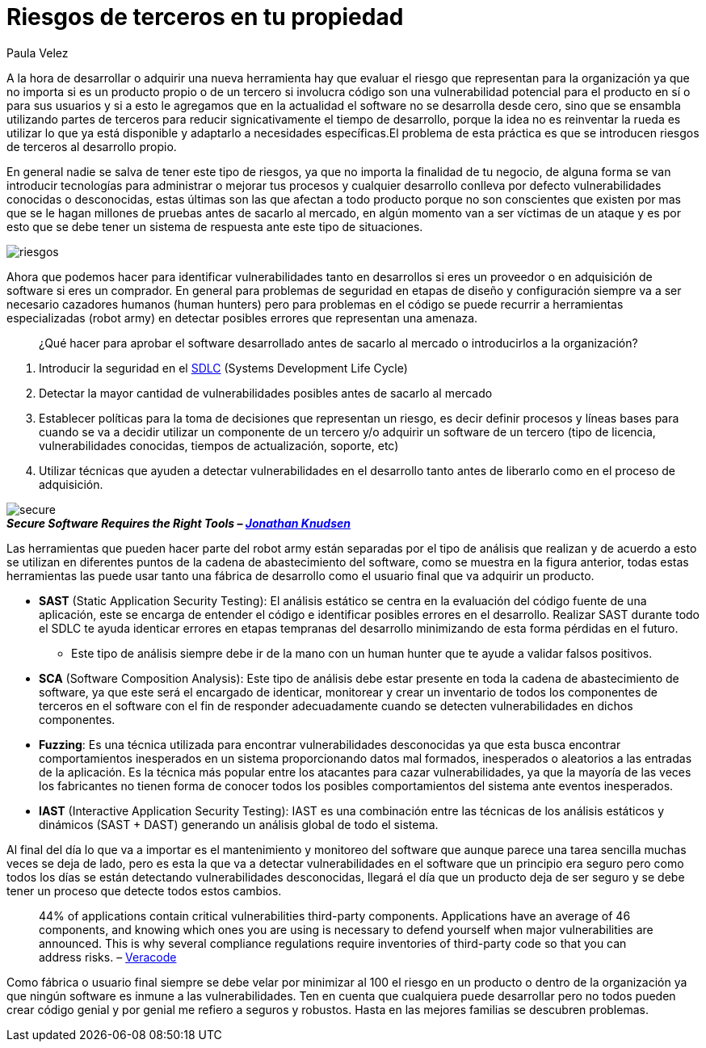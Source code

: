 :slug: riesgos-terceros-propiedad/
:date: 2016-12-20
:category: opiniones-de-seguridad
:tags: sdlc, software, seguridad
:Image: risks-third-parties.png
:alt: Empresario con un holograma de servicios de red protegidos
:author: Paula Velez
:writer: paulav
:name: Paula Velez
:about1: Ingeniera en informatica
:about2: Viajar para correr es un mundo de posibilidades

= Riesgos de terceros en tu propiedad

A la hora de desarrollar o adquirir una nueva herramienta hay que evaluar el
riesgo que representan para la organización ya que no importa si es un producto 
propio o de un tercero si involucra código son una vulnerabilidad potencial 
para el producto en sí o para sus usuarios y si a esto le agregamos que en la 
actualidad el software no se desarrolla desde cero, sino que se ensambla 
utilizando partes de terceros para reducir signicativamente el tiempo de 
desarrollo, porque la idea no es reinventar la rueda es utilizar lo que ya está 
disponible y adaptarlo a necesidades específicas.El problema de esta práctica 
es que se introducen riesgos de terceros al desarrollo propio.

En general nadie se salva de tener este tipo de riesgos, ya que no importa la
finalidad de tu negocio, de alguna forma se van introducir tecnologías para
administrar o mejorar tus procesos y cualquier desarrollo conlleva por defecto 
vulnerabilidades conocidas o desconocidas, estas últimas son las que afectan a 
todo producto porque no son conscientes que existen por mas que se le hagan 
millones de pruebas antes de sacarlo al mercado, en algún momento van a ser 
víctimas de un ataque y es por esto que se debe tener un sistema de respuesta 
ante este tipo de situaciones.

image::1.png[riesgos]

Ahora que podemos hacer para identificar vulnerabilidades tanto en desarrollos 
si eres un proveedor o en adquisición de software si eres un comprador. En 
general para problemas de seguridad en etapas de diseño y configuración siempre 
va a ser necesario cazadores humanos (human hunters) pero para problemas en el 
código se puede recurrir a herramientas especializadas (robot army) en detectar 
posibles errores que representan una amenaza.

[quote]
¿Qué hacer para aprobar el software desarrollado antes de sacarlo al mercado o 
introducirlos a la organización?

. Introducir la seguridad en el https://fluid.la/site/posts/sdlc-security/[SDLC]
(Systems Development Life Cycle)
. Detectar la mayor cantidad de vulnerabilidades posibles antes de sacarlo al 
mercado
. Establecer políticas para la toma de decisiones que representan un riesgo, es 
decir definir procesos y líneas bases para cuando se va a decidir utilizar un 
componente de un tercero y/o adquirir un software de un tercero (tipo de 
licencia, vulnerabilidades conocidas, tiempos de actualización, soporte, etc)
. Utilizar técnicas que ayuden a detectar vulnerabilidades en el desarrollo 
tanto antes de liberarlo como en el proceso de adquisición.

image::2.png[secure]
.*_Secure Software Requires the Right Tools – https://onlinexperiences.com[Jonathan Knudsen]_*

Las herramientas que pueden hacer parte del robot army están separadas por el 
tipo de análisis que realizan y de acuerdo a esto se utilizan en diferentes 
puntos de la cadena de abastecimiento del software, como se muestra en la 
figura anterior, todas estas herramientas las puede usar tanto una fábrica de 
desarrollo como el usuario final que va adquirir un producto.

* *SAST* (Static Application Security Testing): El análisis estático se centra 
en la evaluación del código fuente de una aplicación, este se encarga de 
entender el código e identificar posibles errores en el desarrollo. Realizar 
SAST durante todo el SDLC te ayuda identicar errores en etapas tempranas del  
desarrollo minimizando de esta forma pérdidas en el futuro.
** Este tipo de análisis siempre debe ir de la mano con un human hunter que te 
ayude a validar falsos positivos.
* *SCA* (Software Composition Analysis): Este tipo de análisis debe estar 
presente en toda la cadena de abastecimiento de software, ya que este será el 
encargado de identicar, monitorear y crear un inventario de todos los 
componentes de terceros en el software con el fin de responder adecuadamente 
cuando se detecten vulnerabilidades en dichos componentes. 
* *Fuzzing*: Es una técnica utilizada para encontrar vulnerabilidades 
desconocidas ya que esta busca encontrar comportamientos inesperados en un 
sistema proporcionando datos mal formados, inesperados o aleatorios a las 
entradas de la aplicación. Es la técnica más popular entre los atacantes para 
cazar vulnerabilidades, ya que la mayoría de las veces los fabricantes no 
tienen forma de conocer todos los posibles comportamientos del sistema ante 
eventos inesperados. 
* *IAST* (Interactive Application Security Testing): IAST es una combinación
entre las técnicas de los análisis estáticos y dinámicos (SAST + DAST) 
generando un análisis global de todo el sistema.

Al final del día lo que va a importar es el mantenimiento y monitoreo del 
software que aunque parece una tarea sencilla muchas veces se deja de lado, 
pero es esta la que va a detectar vulnerabilidades en el software que un 
principio era seguro pero como todos los días se están detectando 
vulnerabilidades desconocidas, llegará el día que un producto deja de ser 
seguro y se debe tener un proceso que detecte todos estos cambios. 

[quote]
44% of applications contain critical vulnerabilities third-party components. 
Applications have an average of 46 components, and knowing which ones you are 
using is necessary to defend yourself when major vulnerabilities are announced. 
This is why several compliance regulations require inventories of third-party 
code so that you can address risks. – https://www.veracode.com/products/software-composition-analysis[Veracode]

Como fábrica o usuario final siempre se debe velar por minimizar al 100 el 
riesgo en un producto o dentro de la organización ya que ningún software es 
inmune a las vulnerabilidades. Ten en cuenta que cualquiera puede desarrollar 
pero no todos pueden crear código genial y por genial me refiero a seguros y 
robustos. Hasta en las mejores familias se descubren problemas.

